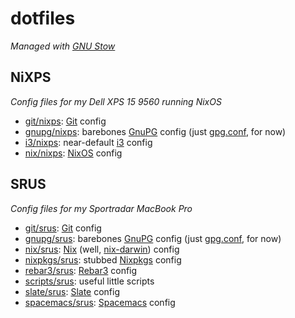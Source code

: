 #+STARTUP: showall
* dotfiles
/Managed with [[https://www.gnu.org/software/stow][GNU Stow]]/

** NiXPS
/Config files for my Dell XPS 15 9560 running NixOS/
- [[./git/nixps][git/nixps]]: [[https://git-scm.com/][Git]] config
- [[./gnupg/nixps][gnupg/nixps]]: barebones [[https://gnupg.org/][GnuPG]] config (just [[./gnupg/srus/.gnupg/gpg.conf][gpg.conf]], for now)
- [[./i3/nixps][i3/nixps]]: near-default [[https://i3wm.org/][i3]] config
- [[./nix/nixps][nix/nixps]]: [[https://nixos.org/][NixOS]] config

** SRUS
/Config files for my Sportradar MacBook Pro/
- [[./git/srus][git/srus]]: [[https://git-scm.com/][Git]] config
- [[./gnupg/srus][gnupg/srus]]: barebones [[https://gnupg.org/][GnuPG]] config (just [[./gnupg/srus/.gnupg/gpg.conf][gpg.conf]], for now)
- [[./nix/srus][nix/srus]]: [[https://nixos.org/nix/][Nix]] (well, [[https://github.com/LnL7/nix-darwin][nix-darwin]]) config
- [[./nixpkgs/srus][nixpkgs/srus]]: stubbed [[https://nixos.org/nixpkgs/][Nixpkgs]] config
- [[./rebar3/srus][rebar3/srus]]: [[https://www.rebar3.org/][Rebar3]] config
- [[./scripts/srus][scripts/srus]]: useful little scripts
- [[./slate/srus][slate/srus]]: [[https://github.com/jigish/slate][Slate]] config
- [[./spacemacs/srus][spacemacs/srus]]: [[http://spacemacs.org/][Spacemacs]] config
